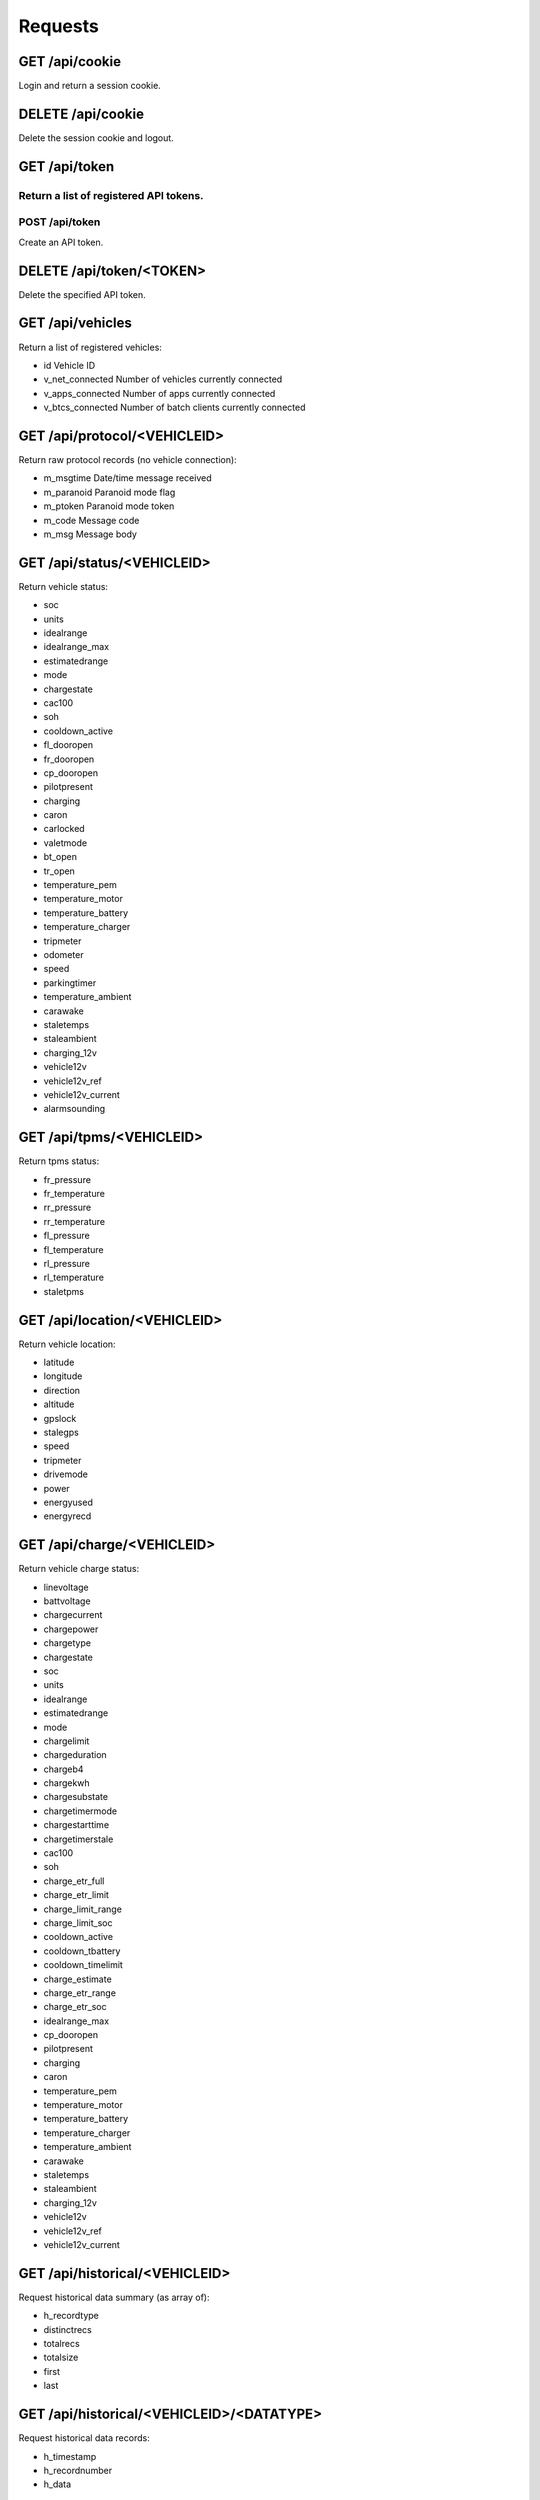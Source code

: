 ========
Requests
========

-------------------
GET     /api/cookie
-------------------

Login and return a session cookie.

-------------------
DELETE  /api/cookie
-------------------

Delete the session cookie and logout.

------------------
GET     /api/token
------------------

Return a list of registered API tokens.
------------------
POST    /api/token
------------------

Create an API token.

--------------------------
DELETE  /api/token/<TOKEN>
--------------------------

Delete the specified API token.

---------------------
GET     /api/vehicles
---------------------

Return a list of registered vehicles:

* id Vehicle ID
* v_net_connected Number of vehicles currently connected
* v_apps_connected Number of apps currently connected
* v_btcs_connected Number of batch clients currently connected

-----------------------------
GET /api/protocol/<VEHICLEID>
-----------------------------

Return raw protocol records (no vehicle connection):

* m_msgtime Date/time message received
* m_paranoid Paranoid mode flag
* m_ptoken Paranoid mode token
* m_code Message code
* m_msg Message body

---------------------------
GET /api/status/<VEHICLEID>
---------------------------

Return vehicle status:

* soc
* units
* idealrange
* idealrange_max
* estimatedrange
* mode
* chargestate
* cac100
* soh
* cooldown_active
* fl_dooropen
* fr_dooropen
* cp_dooropen
* pilotpresent
* charging
* caron
* carlocked
* valetmode
* bt_open
* tr_open
* temperature_pem
* temperature_motor
* temperature_battery
* temperature_charger
* tripmeter
* odometer
* speed
* parkingtimer
* temperature_ambient
* carawake
* staletemps
* staleambient
* charging_12v
* vehicle12v
* vehicle12v_ref
* vehicle12v_current
* alarmsounding

-------------------------
GET /api/tpms/<VEHICLEID>
-------------------------

Return tpms status:

* fr_pressure
* fr_temperature
* rr_pressure
* rr_temperature
* fl_pressure
* fl_temperature
* rl_pressure
* rl_temperature
* staletpms

-----------------------------
GET /api/location/<VEHICLEID>
-----------------------------

Return vehicle location:

* latitude
* longitude
* direction
* altitude
* gpslock
* stalegps
* speed
* tripmeter
* drivemode
* power
* energyused
* energyrecd

---------------------------
GET /api/charge/<VEHICLEID>
---------------------------

Return vehicle charge status:

* linevoltage
* battvoltage
* chargecurrent
* chargepower
* chargetype
* chargestate
* soc
* units
* idealrange
* estimatedrange
* mode
* chargelimit
* chargeduration
* chargeb4
* chargekwh
* chargesubstate
* chargetimermode
* chargestarttime
* chargetimerstale
* cac100
* soh
* charge_etr_full
* charge_etr_limit
* charge_limit_range
* charge_limit_soc
* cooldown_active
* cooldown_tbattery
* cooldown_timelimit
* charge_estimate
* charge_etr_range
* charge_etr_soc
* idealrange_max
* cp_dooropen
* pilotpresent
* charging
* caron
* temperature_pem
* temperature_motor
* temperature_battery
* temperature_charger
* temperature_ambient
* carawake
* staletemps
* staleambient
* charging_12v
* vehicle12v
* vehicle12v_ref
* vehicle12v_current

-------------------------------
GET /api/historical/<VEHICLEID>
-------------------------------

Request historical data summary (as array of):

* h_recordtype
* distinctrecs
* totalrecs
* totalsize
* first
* last

------------------------------------------
GET /api/historical/<VEHICLEID>/<DATATYPE>
------------------------------------------

Request historical data records:

* h_timestamp
* h_recordnumber
* h_data

-------------------
Not Yet Implemented
-------------------

* GET /api/vehicle/<VEHICLEID>  Connect to, and return vehicle information
* DELETE /api/vehicle/<VEHICLEID>  Disconnect from vehicle
* PUT /api/charge/<VEHICLEID>   Set vehicle charge status
* DELETE /api/charge/<VEHICLEID>   Abort a vehicle charge
* GET /api/lock/<VEHICLEID>   Return vehicle lock status
* PUT /api/lock/<VEHICLEID>   Lock a vehicle
* DELETE /api/lock/<VEHICLEID>   Unlock a vehicle
* GET /api/valet/<VEHICLEID>   Return valet status
* PUT /api/valet/<VEHICLEID>   Enable valet mode
* DELETE /api/valet/<VEHICLEID>   Disable valet mode
* GET /api/features/<VEHICLEID>  Return vehicle features
* PUT /api/feature/<VEHICLEID>  Set a vehicle feature
* GET /api/parameters/<VEHICLEID>  Return vehicle parameters
* PUT /api/parameter/<VEHICLEID>  Set a vehicle parameter
* PUT /api/reset/<VEHICLEID>   Reset the module in a particular vehicle
* PUT /api/homelink/<VEHICLEID>  Activate home link

